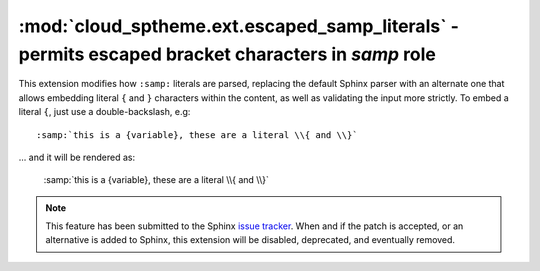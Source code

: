 ==================================================================================================
:mod:`cloud_sptheme.ext.escaped_samp_literals` - permits escaped bracket characters in *samp* role
==================================================================================================

.. module:: cloud_sptheme.ext.escaped_samp_literals
    :synopsis: support escaped bracket characters in SAMP role

This extension modifies how ``:samp:`` literals are parsed, replacing
the default Sphinx parser with an alternate one that allows embedding
literal ``{`` and ``}`` characters within the content, as well as validating
the input more strictly. To embed a literal ``{``, just use a double-backslash, e.g::

    :samp:`this is a {variable}, these are a literal \\{ and \\}`

... and it will be rendered as:

    :samp:`this is a {variable}, these are a literal \\{ and \\}`

.. note::

    This feature has been submitted to the Sphinx
    `issue tracker <http://bitbucket.org/birkenfeld/sphinx/issue/789/samp-text-role-lacks-ability-to-escape>`_.
    When and if the patch is accepted, or an alternative is added to Sphinx,
    this extension will be disabled, deprecated, and eventually removed.
